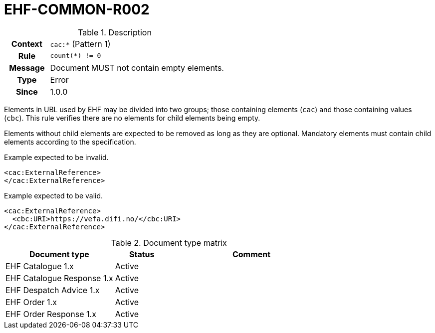 = EHF-COMMON-R002 [[EHF-COMMON-R002]]

[cols="1,4"]
.Description
|===

h| Context
| ```cac:*``` (Pattern 1)

h| Rule
| ```count(*) != 0```

h| Message
| Document MUST not contain empty elements.

h| Type
| Error

h| Since
| 1.0.0

|===

Elements in UBL used by EHF may be divided into two groups; those containing elements (```cac```) and those containing values (```cbc```). This rule verifies there are no elements for child elements being empty.

Elements without child elements are expected to be removed as long as they are optional. Mandatory elements must contain child elements according to the specification.

[source]
.Example expected to be invalid.
----
<cac:ExternalReference>
</cac:ExternalReference>
----

[source]
.Example expected to be valid.
----
<cac:ExternalReference>
  <cbc:URI>https://vefa.difi.no/</cbc:URI>
</cac:ExternalReference>
----

[cols="2,1,3", options="header"]
.Document type matrix
|===
| Document type | Status | Comment
| EHF Catalogue 1.x | Active |
| EHF Catalogue Response 1.x | Active |
| EHF Despatch Advice 1.x | Active |
| EHF Order 1.x | Active |
| EHF Order Response 1.x | Active |
|===

